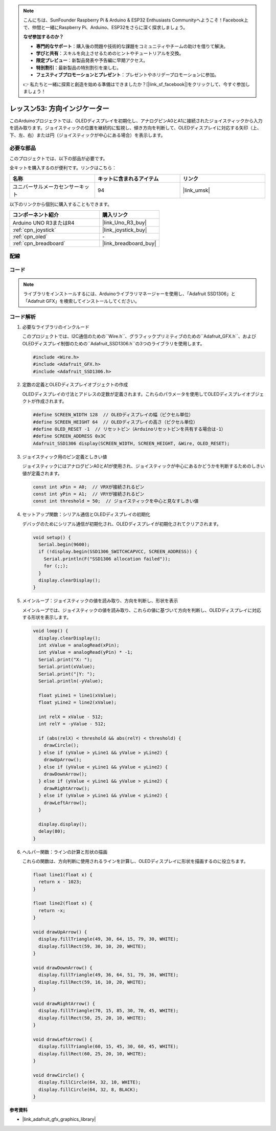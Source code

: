 
.. note::

    こんにちは、SunFounder Raspberry Pi & Arduino & ESP32 Enthusiasts Communityへようこそ！Facebook上で、仲間と一緒にRaspberry Pi、Arduino、ESP32をさらに深く探求しましょう。

    **なぜ参加するのか？**

    - **専門的なサポート**：購入後の問題や技術的な課題をコミュニティやチームの助けを借りて解決。
    - **学びと共有**：スキルを向上させるためのヒントやチュートリアルを交換。
    - **限定プレビュー**：新製品発表や予告編に早期アクセス。
    - **特別割引**：最新製品の特別割引を楽しむ。
    - **フェスティブプロモーションとプレゼント**：プレゼントやホリデープロモーションに参加。

    👉 私たちと一緒に探索と創造を始める準備はできましたか？[|link_sf_facebook|]をクリックして、今すぐ参加しましょう！

.. _uno_fun_direction_indicator:

レッスン53: 方向インジケーター
===========================================

このArduinoプロジェクトでは、OLEDディスプレイを初期化し、アナログピンA0とA1に接続されたジョイスティックから入力を読み取ります。ジョイスティックの位置を継続的に監視し、傾き方向を判断して、OLEDディスプレイに対応する矢印（上、下、左、右）または円（ジョイスティックが中心にある場合）を表示します。

必要な部品
--------------------------

このプロジェクトでは、以下の部品が必要です。

全キットを購入するのが便利です。リンクはこちら：

.. list-table::
    :widths: 20 20 20
    :header-rows: 1

    *   - 名称
        - キットに含まれるアイテム
        - リンク
    *   - ユニバーサルメーカセンサーキット
        - 94
        - |link_umsk|

以下のリンクから個別に購入することもできます。

.. list-table::
    :widths: 30 20
    :header-rows: 1

    *   - コンポーネント紹介
        - 購入リンク

    *   - Arduino UNO R3またはR4
        - |link_Uno_R3_buy|
    *   - :ref:`cpn_joystick`
        - |link_joystick_buy|
    *   - :ref:`cpn_oled`
        - \-
    *   - :ref:`cpn_breadboard`
        - |link_breadboard_buy|
        

配線
---------------------------

.. image:: img/Lesson_53_Direction_indicatorr_uno_bb.png
    :width: 100%

コード
---------------------------

.. note:: 
   ライブラリをインストールするには、Arduinoライブラリマネージャーを使用し、「Adafruit SSD1306」と「Adafruit GFX」を検索してインストールしてください。

.. raw:: html

    <iframe src="https://app.arduino.cc/sketches/c926f784-c6ac-4d4d-864c-d55aee9595b4?view-mode=embed" style="height:510px;width:100%;margin:10px 0" frameborder=0></iframe>


コード解析
---------------------------

#. 必要なライブラリのインクルード

   このプロジェクトでは、I2C通信のための``Wire.h``、グラフィックプリミティブのための``Adafruit_GFX.h``、およびOLEDディスプレイ制御のための``Adafruit_SSD1306.h``の3つのライブラリを使用します。
 
   .. code-block:: arduino
 
      #include <Wire.h>
      #include <Adafruit_GFX.h>
      #include <Adafruit_SSD1306.h>

#. 定数の定義とOLEDディスプレイオブジェクトの作成

   OLEDディスプレイの寸法とアドレスの定数が定義されます。これらのパラメータを使用してOLEDディスプレイオブジェクトが作成されます。
 
   .. code-block:: arduino
     
      #define SCREEN_WIDTH 128  // OLEDディスプレイの幅（ピクセル単位）
      #define SCREEN_HEIGHT 64  // OLEDディスプレイの高さ（ピクセル単位）
      #define OLED_RESET -1  // リセットピン（Arduinoリセットピンを共有する場合は-1）
      #define SCREEN_ADDRESS 0x3C
      Adafruit_SSD1306 display(SCREEN_WIDTH, SCREEN_HEIGHT, &Wire, OLED_RESET);

#. ジョイスティック用のピン定義としきい値

   ジョイスティックにはアナログピンA0とA1が使用され、ジョイスティックが中心にあるかどうかを判断するためのしきい値が定義されます。
 
   .. code-block:: arduino
 
      const int xPin = A0;  // VRXが接続されるピン
      const int yPin = A1;  // VRYが接続されるピン
      const int threshold = 50;  // ジョイスティックを中心と見なすしきい値
 
#. セットアップ関数：シリアル通信とOLEDディスプレイの初期化

   デバッグのためにシリアル通信が初期化され、OLEDディスプレイが初期化されてクリアされます。
 
   .. code-block:: arduino
 
      void setup() {
        Serial.begin(9600);
        if (!display.begin(SSD1306_SWITCHCAPVCC, SCREEN_ADDRESS)) {
          Serial.println(F("SSD1306 allocation failed"));
          for (;;);
        }
        display.clearDisplay();
      }
 
#. メインループ：ジョイスティックの値を読み取り、方向を判断し、形状を表示

   メインループでは、ジョイスティックの値を読み取り、これらの値に基づいて方向を判断し、OLEDディスプレイに対応する形状を表示します。

   .. image:: img/Lesson_53_Code_Analysis.png
    :width: 85%

   .. raw:: html
   
       <br/><br/>
 
   .. code-block:: arduino
 
      void loop() {
        display.clearDisplay();
        int xValue = analogRead(xPin);
        int yValue = analogRead(yPin) * -1;
        Serial.print("X: ");
        Serial.print(xValue);
        Serial.print("|Y: ");
        Serial.println(-yValue);
  
        float yLine1 = line1(xValue);
        float yLine2 = line2(xValue);
  
        int relX = xValue - 512;
        int relY = -yValue - 512;
  
        if (abs(relX) < threshold && abs(relY) < threshold) {
          drawCircle();
        } else if (yValue > yLine1 && yValue > yLine2) {
          drawUpArrow();
        } else if (yValue < yLine1 && yValue < yLine2) {
          drawDownArrow();
        } else if (yValue < yLine1 && yValue > yLine2) {
          drawRightArrow();
        } else if (yValue > yLine1 && yValue < yLine2) {
          drawLeftArrow();
        }
  
        display.display();
        delay(80);
      }
 
#. ヘルパー関数：ラインの計算と形状の描画

   これらの関数は、方向判断に使用されるラインを計算し、OLEDディスプレイに形状を描画するのに役立ちます。
 
   .. code-block:: arduino
 
      float line1(float x) {
        return x - 1023;
      }
  
      float line2(float x) {
        return -x;
      }
  
      void drawUpArrow() {
        display.fillTriangle(49, 30, 64, 15, 79, 30, WHITE);
        display.fillRect(59, 30, 10, 20, WHITE);
      }
  
      void drawDownArrow() {
        display.fillTriangle(49, 36, 64, 51, 79, 36, WHITE);
        display.fillRect(59, 16, 10, 20, WHITE);
      }
  
      void drawRightArrow() {
        display.fillTriangle(70, 15, 85, 30, 70, 45, WHITE);
        display.fillRect(50, 25, 20, 10, WHITE);
      }
  
      void drawLeftArrow() {
        display.fillTriangle(60, 15, 45, 30, 60, 45, WHITE);
        display.fillRect(60, 25, 20, 10, WHITE);
      }
  
      void drawCircle() {
        display.fillCircle(64, 32, 10, WHITE);
        display.fillCircle(64, 32, 8, BLACK);
      }
  
**参考資料**

- |link_adafruit_gfx_graphics_library|
